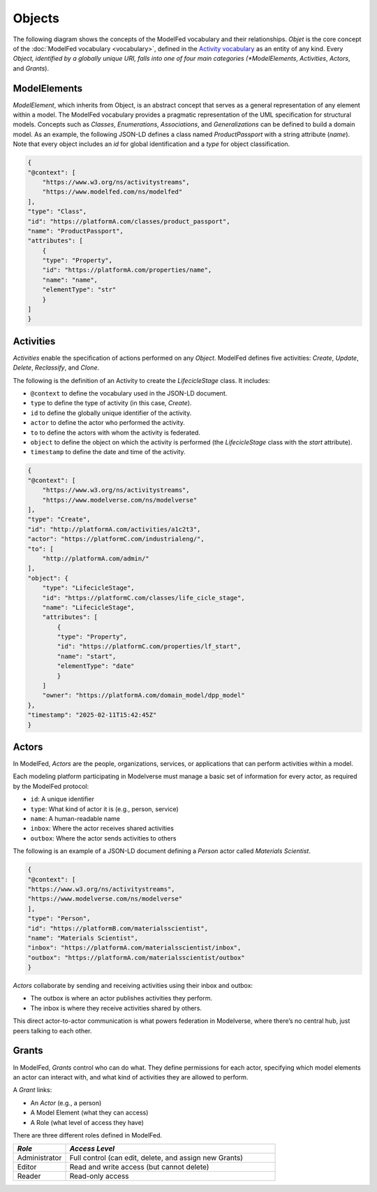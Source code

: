 Objects
=======

The following diagram shows the concepts of the ModelFed vocabulary and their relationships.
*Objet* is the core concept of the :doc:`ModelFed vocabulary <vocabulary>`, defined in the
`Activity vocabulary <https://www.w3.org/TR/activitystreams-vocabulary/>`_ as an entity of
any kind. Every *Object, identified by a globally unique URI, falls into one of four main
categories (*ModelElements*, *Activities*, *Actors*, and *Grants*).

.. figure:: _static/vocabulary.png
   :alt: Modelverse Vocabulary
   :width: 100%
   :align: center

ModelElements
-------------
*ModelElement*, which inherits from Object, is an abstract concept that serves as a general
representation of any element within a model. The ModelFed vocabulary provides a pragmatic
representation of the UML specification for structural models. Concepts such as *Classes*,
*Enumerations*, *Associations*, and *Generalizations* can be defined to build a domain model.
As an example, the following JSON-LD defines a class named *ProductPassport* with a string
attribute (*name*). Note that every object includes an *id* for global identification and
a *type* for object classification.

.. code-block:: json

    {
    "@context": [
        "https://www.w3.org/ns/activitystreams",
        "https://www.modelfed.com/ns/modelfed"
    ],
    "type": "Class",
    "id": "https://platformA.com/classes/product_passport",
    "name": "ProductPassport",
    "attributes": [
        {
        "type": "Property",
        "id": "https://platformA.com/properties/name",
        "name": "name",
        "elementType": "str"
        }
    ]
    }

Activities
----------

*Activities* enable the specification of actions performed on any *Object*.
ModelFed defines five activities: *Create*, *Update*, *Delete*, *Reclassify*, and *Clone*.

The following is the definition of an Activity to create the *LifecicleStage* class. It includes:

- ``@context`` to define the vocabulary used in the JSON-LD document.
- ``type`` to define the type of activity (in this case, *Create*).
- ``id`` to define the globally unique identifier of the activity.
- ``actor`` to define the actor who performed the activity.
- ``to`` to define the actors with whom the activity is federated.
- ``object`` to define the object on which the activity is performed (the *LifecicleStage* class with the *start* attribute).
- ``timestamp`` to define the date and time of the activity.

.. code-block:: json

    {
    "@context": [
        "https://www.w3.org/ns/activitystreams",
        "https://www.modelverse.com/ns/modelverse"
    ],
    "type": "Create",
    "id": "http://platformA.com/activities/a1c2t3",
    "actor": "https://platformC.com/industrialeng/",
    "to": [
        "http://platformA.com/admin/"
    ],
    "object": {
        "type": "LifecicleStage",
        "id": "https://platformC.com/classes/life_cicle_stage",
        "name": "LifecicleStage",
        "attributes": [
            {
            "type": "Property",
            "id": "https://platformC.com/properties/lf_start",
            "name": "start",
            "elementType": "date"
            }
        ]
        "owner": "https://platformA.com/domain_model/dpp_model"
    },
    "timestamp": "2025-02-11T15:42:45Z"
    }

Actors
------

In ModelFed, *Actors* are the people, organizations, services, or applications that can perform activities within a model.

Each modeling platform participating in Modelverse must manage a basic set of information for every actor, as required by 
the ModelFed protocol:

- ``id``: A unique identifier
- ``type``: What kind of actor it is (e.g., person, service)
- ``name``: A human-readable name
- ``inbox``: Where the actor receives shared activities
- ``outbox``: Where the actor sends activities to others

The following is an example of a JSON-LD document defining a *Person* actor called *Materials Scientist*.

.. code-block:: json

    {
    "@context": [
    "https://www.w3.org/ns/activitystreams",
    "https://www.modelverse.com/ns/modelverse"
    ],
    "type": "Person",
    "id": "https://platformB.com/materialsscientist",
    "name": "Materials Scientist",
    "inbox": "https://platformA.com/materialsscientist/inbox",
    "outbox": "https://platformA.com/materialsscientist/outbox"
    }

*Actors* collaborate by sending and receiving activities using their inbox and outbox:

- The outbox is where an actor publishes activities they perform.
- The inbox is where they receive activities shared by others.

This direct actor-to-actor communication is what powers federation in Modelverse, where there’s no central hub, 
just peers talking to each other.

Grants
------

In ModelFed, `Grants` control who can do what. They define permissions for each actor, specifying which model elements 
an actor can interact with, and what kind of activities they are allowed to perform.

A `Grant` links:

- An *Actor* (e.g., a person)
- A Model Element (what they can access)
- A Role (what level of access they have)

There are three different roles defined in ModelFed.

.. list-table::
   :header-rows: 1
   :widths: 20 80

   * - *Role*
     - *Access Level*
   * - Administrator
     - Full control (can edit, delete, and assign new Grants)
   * - Editor
     - Read and write access (but cannot delete)
   * - Reader
     - Read-only access
